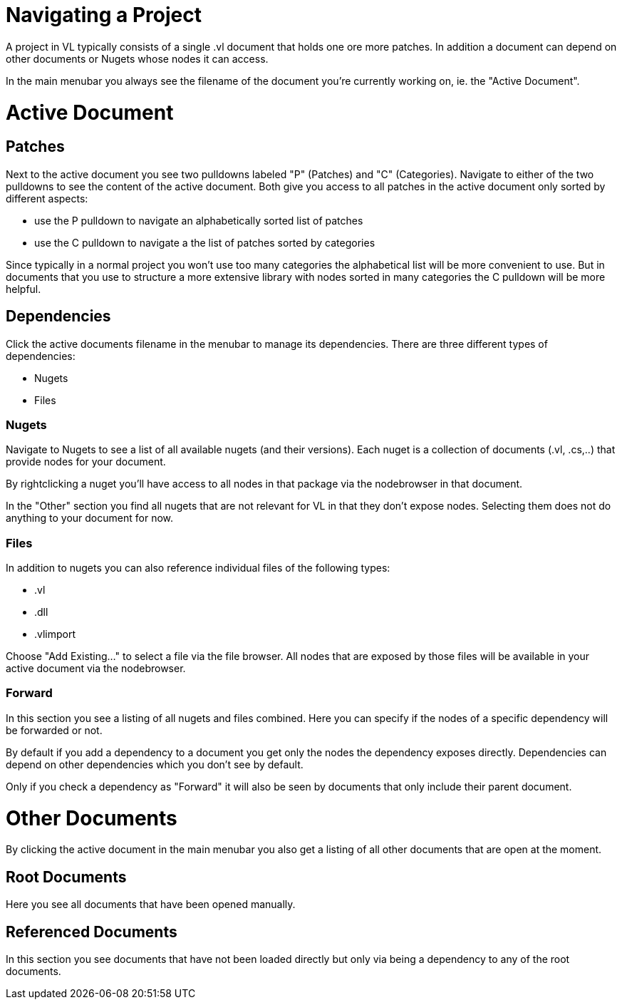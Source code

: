 # Navigating a Project

A project in VL typically consists of a single .vl document that holds one ore more patches. In addition a document can depend on other documents or Nugets whose nodes it can access.

In the main menubar you always see the filename of the document you're currently working on, ie. the "Active Document". 

# Active Document
## Patches
Next to the active document you see two pulldowns labeled "P" (Patches) and "C" (Categories). Navigate to either of the two pulldowns to see the content of the active document. Both give you access to all patches in the active document only sorted by different aspects:

- use the P pulldown to navigate an alphabetically sorted list of patches 
- use the C pulldown to navigate a the list of patches sorted by categories

Since typically in a normal project you won't use too many categories the alphabetical list will be more convenient to use. But in documents that you use to structure a more extensive library with nodes sorted in many categories the C pulldown will be more helpful.

## Dependencies
Click the active documents filename in the menubar to manage its dependencies. There are three different types of dependencies:

* Nugets
* Files

### Nugets
Navigate to Nugets to see a list of all available nugets (and their versions). Each nuget is a collection of documents (.vl, .cs,..) that provide nodes for your document.

By rightclicking a nuget you'll have access to all nodes in that package via the nodebrowser in that document. 

In the "Other" section you find all nugets that are not relevant for VL in that they don't expose nodes. Selecting them does not do anything to your document for now. 

### Files
In addition to nugets you can also reference individual files of the following types:

* .vl
* .dll
* .vlimport

Choose "Add Existing..." to select a file via the file browser. All nodes that are exposed by those files will be available in your active document via the nodebrowser.

### Forward
In this section you see a listing of all nugets and files combined. Here you can specify if the nodes of a specific dependency will be forwarded or not.

By default if you add a dependency to a document you get only the nodes the dependency exposes directly. Dependencies can depend on other dependencies which you don't see by default. 

Only if you check a dependency as "Forward" it will also be seen by documents that only include their parent document. 

# Other Documents
By clicking the active document in the main menubar you also get a listing of all other documents that are open at the moment. 

## Root Documents
Here you see all documents that have been opened manually. 

## Referenced Documents
In this section you see documents that have not been loaded directly but only via being a dependency to any of the root documents. 